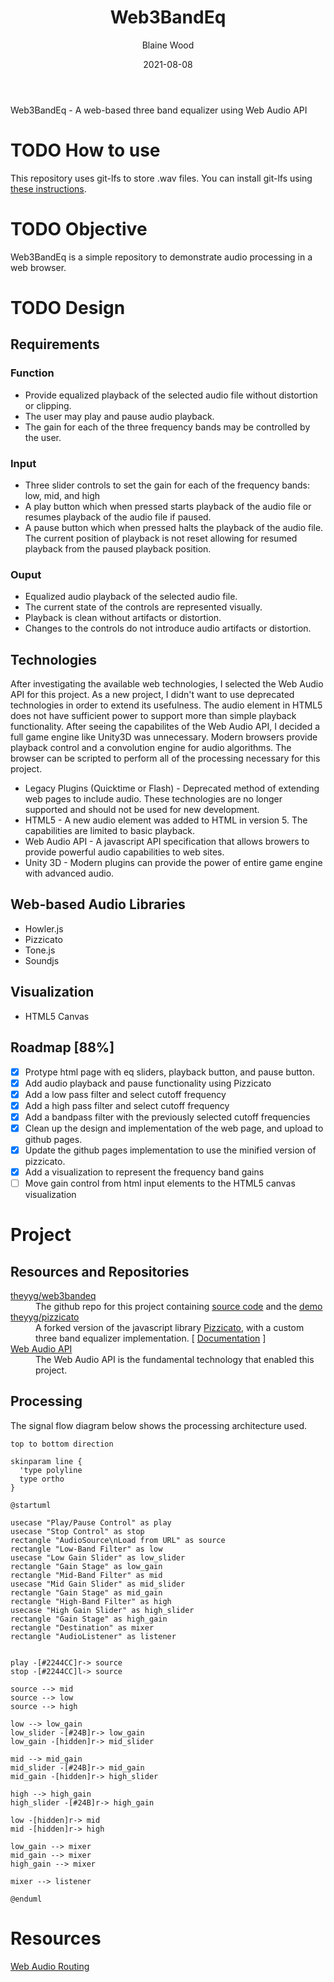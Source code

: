 #+TITLE: Web3BandEq
#+AUTHOR: Blaine Wood
#+DATE: 2021-08-08
#+OPTIONS: date

Web3BandEq - A web-based three band equalizer using Web Audio API

* TODO How to use

This repository uses git-lfs to store .wav files.  You can install git-lfs using [[https://git-lfs.github.com/][these instructions]].

* TODO Objective
Web3BandEq is a simple repository to demonstrate audio processing in a web browser. 

* TODO Design

** Requirements
*** Function
- Provide equalized playback of the selected audio file without distortion or clipping.  
- The user may play and pause audio playback.
- The gain for each of the three frequency bands may be controlled by the user.
*** Input
- Three slider controls to set the gain for each of the frequency bands: low, mid, and high
- A play button which when pressed starts playback of the audio file or resumes playback of the audio file if paused.
- A pause button which when pressed halts the playback of the audio file.  The current position of playback is not reset allowing for resumed playback from the paused playback position.
*** Ouput
- Equalized audio playback of the selected audio file.
- The current state of the controls are represented visually.
- Playback is clean without artifacts or distortion.
- Changes to the controls do not introduce audio artifacts or distortion.

** Technologies
After investigating the available web technologies, I selected the Web Audio API for this project.  As a new project, I didn't want to use deprecated technologies in order to extend its usefulness.  The audio element in HTML5 does not have sufficient power to support more than simple playback functionality.  After seeing the capabilites of the Web Audio API, I decided a full game engine like Unity3D was unnecessary.  Modern browsers provide playback control and a convolution engine for audio algorithms.  The browser can be scripted to perform all of the processing necessary for this project.
- Legacy Plugins (Quicktime or Flash) - Deprecated method of extending web pages to include audio.  These technologies are no longer supported and should not be used for new development.
- HTML5 - A new audio element was added to HTML in version 5.  The capabilities are limited to basic playback.
- Web Audio API - A javascript API specification that allows browers to provide powerful audio capabilities to web sites.  
- Unity 3D - Modern plugins can provide the power of entire game engine with advanced audio.

** Web-based Audio Libraries
- Howler.js
- Pizzicato
- Tone.js
- Soundjs

** Visualization
- HTML5 Canvas

** Roadmap [88%]
- [X] Protype html page with eq sliders, playback button, and pause button.  
- [X] Add audio playback and pause functionality using Pizzicato
- [X] Add a low pass filter and select cutoff frequency
- [X] Add a high pass filter and select cutoff frequency
- [X] Add a bandpass filter with the previously selected cutoff frequencies
- [X] Clean up the design and implementation of the web page, and upload to github pages.
- [X] Update the github pages implementation to use the minified version of pizzicato.
- [X] Add a visualization to represent the frequency band gains
- [ ] Move gain control from html input elements to the HTML5 canvas visualization

* Project

** Resources and Repositories
- [[https://github.com/theyyg/web3bandeq/deployments/activity_log?environment=github-pages][theyyg/web3bandeq]] :: The github repo for this project containing [[https://github.com/theyyg/web3bandeq/deployments/activity_log?environment=github-pages][source code]] and the [[https://theyyg.github.io/web3bandeq/][demo]]
- [[https://github.com/theyyg/pizzicato][theyyg/pizzicato]] :: A forked version of the javascript library [[https://github.com/alemangui/pizzicato][Pizzicato]], with a custom three band equalizer implementation. [ [[https://alemangui.github.io/pizzicato/#sound-from-waveform][Documentation]] ]
- [[https://developer.mozilla.org/en-US/docs/Web/API/Web_Audio_API][Web Audio API]] :: The Web Audio API is the fundamental technology that enabled this project.

** Processing
The signal flow diagram below shows the processing architecture used.

#+begin_src plantuml :file images/signal_arch.png :results export
  top to bottom direction

  skinparam line {
    'type polyline
    type ortho
  }

  @startuml

  usecase "Play/Pause Control" as play
  usecase "Stop Control" as stop
  rectangle "AudioSource\nLoad from URL" as source
  rectangle "Low-Band Filter" as low
  usecase "Low Gain Slider" as low_slider
  rectangle "Gain Stage" as low_gain
  rectangle "Mid-Band Filter" as mid
  usecase "Mid Gain Slider" as mid_slider
  rectangle "Gain Stage" as mid_gain
  rectangle "High-Band Filter" as high
  usecase "High Gain Slider" as high_slider
  rectangle "Gain Stage" as high_gain
  rectangle "Destination" as mixer
  rectangle "AudioListener" as listener

  
  play -[#2244CC]r-> source
  stop -[#2244CC]l-> source

  source --> mid
  source --> low
  source --> high

  low --> low_gain
  low_slider -[#24B]r-> low_gain
  low_gain -[hidden]r-> mid_slider

  mid --> mid_gain
  mid_slider -[#24B]r-> mid_gain
  mid_gain -[hidden]r-> high_slider
  
  high --> high_gain
  high_slider -[#24B]r-> high_gain

  low -[hidden]r-> mid
  mid -[hidden]r-> high

  low_gain --> mixer
  mid_gain --> mixer
  high_gain --> mixer

  mixer --> listener

  @enduml
#+end_src

#+RESULTS:
[[file:images/signal_arch.png]]

* Resources
[[https://developer.mozilla.org/en-US/docs/Web/API/AudioNode/webaudiobasics.png][Web Audio Routing]]
